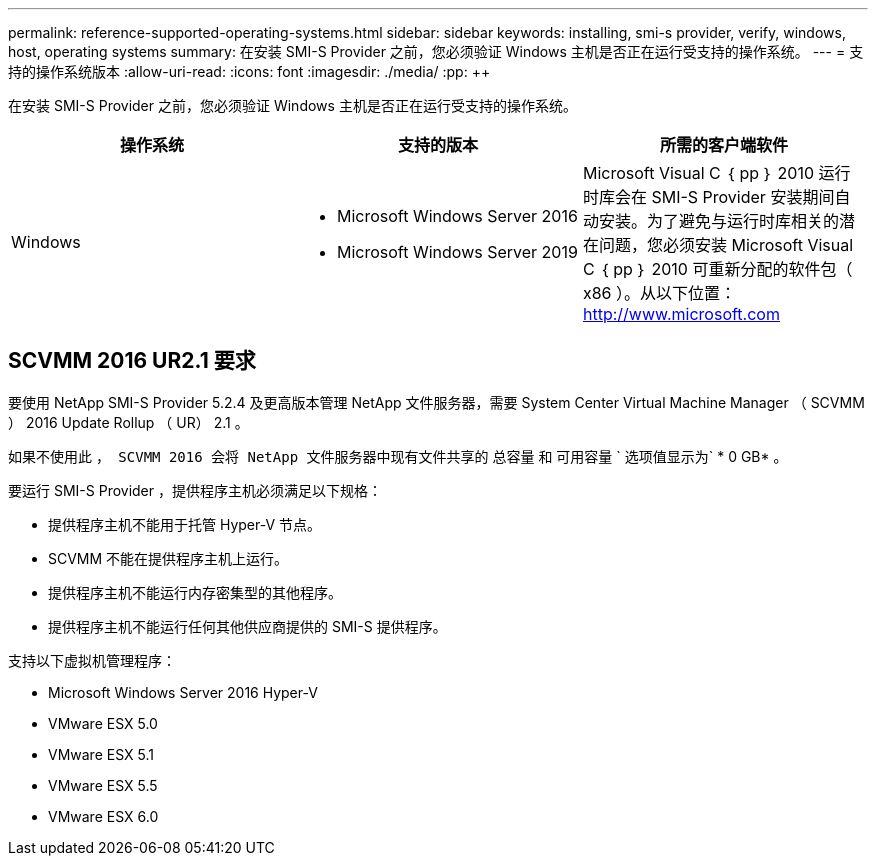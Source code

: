 ---
permalink: reference-supported-operating-systems.html 
sidebar: sidebar 
keywords: installing, smi-s provider, verify, windows, host, operating systems 
summary: 在安装 SMI-S Provider 之前，您必须验证 Windows 主机是否正在运行受支持的操作系统。 
---
= 支持的操作系统版本
:allow-uri-read: 
:icons: font
:imagesdir: ./media/
:pp: &#43;&#43;


[role="lead"]
在安装 SMI-S Provider 之前，您必须验证 Windows 主机是否正在运行受支持的操作系统。

[cols="3*"]
|===
| 操作系统 | 支持的版本 | 所需的客户端软件 


 a| 
Windows
 a| 
* Microsoft Windows Server 2016
* Microsoft Windows Server 2019

 a| 
Microsoft Visual C ｛ pp ｝ 2010 运行时库会在 SMI-S Provider 安装期间自动安装。为了避免与运行时库相关的潜在问题，您必须安装 Microsoft Visual C ｛ pp ｝ 2010 可重新分配的软件包（ x86 ）。从以下位置： http://www.microsoft.com[]

|===


== SCVMM 2016 UR2.1 要求

要使用 NetApp SMI-S Provider 5.2.4 及更高版本管理 NetApp 文件服务器，需要 System Center Virtual Machine Manager （ SCVMM ） 2016 Update Rollup （ UR） 2.1 。

如果不使用此 `， SCVMM 2016 会将 NetApp 文件服务器中现有文件共享的` 总容量 `和` 可用容量 ` 选项值显示为` * 0 GB* 。

要运行 SMI-S Provider ，提供程序主机必须满足以下规格：

* 提供程序主机不能用于托管 Hyper-V 节点。
* SCVMM 不能在提供程序主机上运行。
* 提供程序主机不能运行内存密集型的其他程序。
* 提供程序主机不能运行任何其他供应商提供的 SMI-S 提供程序。


支持以下虚拟机管理程序：

* Microsoft Windows Server 2016 Hyper-V
* VMware ESX 5.0
* VMware ESX 5.1
* VMware ESX 5.5
* VMware ESX 6.0

